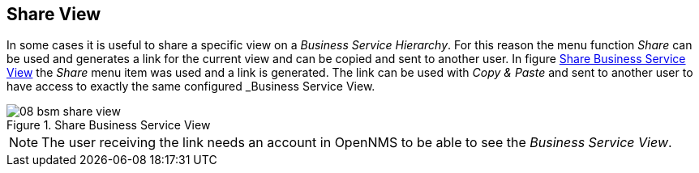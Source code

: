 
// Allow GitHub image rendering
:imagesdir: ./images

[[gu-bsm-share-view]]
== Share View

In some cases it is useful to share a specific view on a _Business Service Hierarchy_.
For this reason the menu function _Share_ can be used and generates a link for the current view and can be copied and sent to another user.
In figure <<gu-bsm-share-view-image, Share Business Service View>> the _Share_ menu item was used and a link is generated.
The link can be used with _Copy & Paste_ and sent to another user to have access to exactly the same configured _Business Service View.

[[gu-bsm-share-view-image]]
.Share Business Service View
image::08_bsm-share-view.png[]

NOTE: The user receiving the link needs an account in OpenNMS to be able to see the _Business Service View_.
